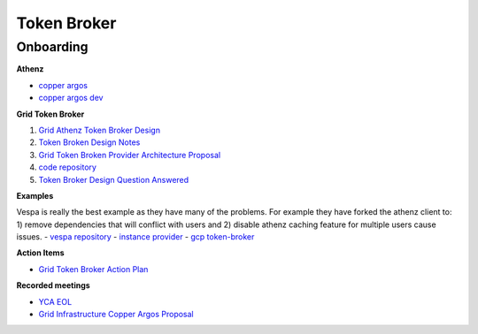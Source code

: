 .. _token_broker:

############
Token Broker
############


.. _token_broker_on_borading:

*********************
Onboarding
*********************

**Athenz**

- `copper argos <https://yahoo.github.io/athenz/site/copper_argos/>`_
- `copper argos dev <https://yahoo.github.io/athenz/site/copper_argos_dev/>`_


**Grid Token Broker**

#. `Grid Athenz Token Broker Design <https://docs.google.com/document/d/1TIWXfqG1JKpd3ITF42JRSdNnS6Dx828WzRY6RbGcwA0/edit?usp=sharing>`_
#. `Token Broken Design Notes <https://docs.google.com/document/d/1bRvKmxEUotpW2A8BcBV1q-DpN0rSFnex2c5MUjvTeOA/edit?usp=sharing>`_
#. `Grid Token Broken Provider Architecture Proposal <https://drive.google.com/open?id=12I0FNB6bPVqHi8ibjMEQ5QsPe4SZQYVF46m6ZvAeaAo>`_
#. `code repository <https://git.ouroath.com/hadoop/token-broker>`_
#. `Token Broker Design Question Answered <https://docs.google.com/document/d/1IzquASakpjD4kVGRGYuhLJJAfipm5KhmCGt6lRETuIg/edit>`_

**Examples**

Vespa is really the best example as they have many of the problems. For example they have forked
the athenz client to: 1) remove dependencies that will conflict with users and 2) disable athenz
caching feature for multiple users cause issues.
- `vespa repository <https://github.com/vespa-engine/vespa.git>`_
- `instance provider <https://github.com/yahoo/athenz/tree/master/examples/java/instance-provider>`_
- `gcp token-broker <https://github.com/GoogleCloudPlatform/gcp-token-broker>`_


**Action Items**

- `Grid Token Broker Action Plan <https://docs.google.com/spreadsheets/d/1GMNurZWgXle4LC-B7o2RULUAire4U-lyKd1PutXofMY/edit#gid=0>`_

**Recorded meetings**

- `YCA EOL <https://drive.google.com/open?id=1_pyeU5iLSDPojUW25hGOHXLHnkDeBSPA>`_
- `Grid Infrastructure Copper Argos Proposal <https://drive.google.com/open?id=1K09Ti-QCVOs8hFN5dzeiIfVpAMmMh8ll>`_
